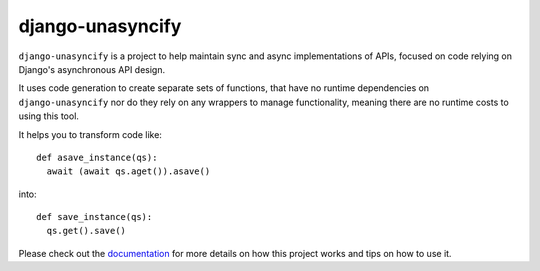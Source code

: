 django-unasyncify
=================

``django-unasyncify`` is a project to help maintain sync and async implementations of APIs, focused on code relying on Django's asynchronous API design.

It uses code generation to create separate sets of functions, that have no runtime dependencies on ``django-unasyncify`` nor do they rely on any wrappers to manage functionality, meaning there are no runtime costs to using this tool.


It helps you to transform code like::

  def asave_instance(qs):
    await (await qs.aget()).asave()

into::

  def save_instance(qs):
    qs.get().save()

Please check out the `documentation <https://django-unasyncify.readthedocs.io/en/latest/>`_  for more details on how this project works and tips on how to use it.
